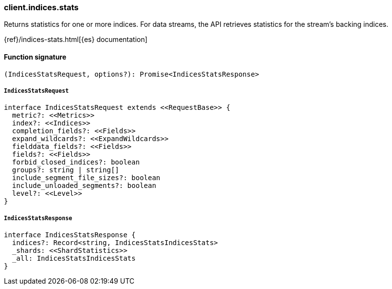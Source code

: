 [[reference-indices-stats]]

////////
===========================================================================================================================
||                                                                                                                       ||
||                                                                                                                       ||
||                                                                                                                       ||
||        ██████╗ ███████╗ █████╗ ██████╗ ███╗   ███╗███████╗                                                            ||
||        ██╔══██╗██╔════╝██╔══██╗██╔══██╗████╗ ████║██╔════╝                                                            ||
||        ██████╔╝█████╗  ███████║██║  ██║██╔████╔██║█████╗                                                              ||
||        ██╔══██╗██╔══╝  ██╔══██║██║  ██║██║╚██╔╝██║██╔══╝                                                              ||
||        ██║  ██║███████╗██║  ██║██████╔╝██║ ╚═╝ ██║███████╗                                                            ||
||        ╚═╝  ╚═╝╚══════╝╚═╝  ╚═╝╚═════╝ ╚═╝     ╚═╝╚══════╝                                                            ||
||                                                                                                                       ||
||                                                                                                                       ||
||    This file is autogenerated, DO NOT send pull requests that changes this file directly.                             ||
||    You should update the script that does the generation, which can be found in:                                      ||
||    https://github.com/elastic/elastic-client-generator-js                                                             ||
||                                                                                                                       ||
||    You can run the script with the following command:                                                                 ||
||       npm run elasticsearch -- --version <version>                                                                    ||
||                                                                                                                       ||
||                                                                                                                       ||
||                                                                                                                       ||
===========================================================================================================================
////////

[discrete]
=== client.indices.stats

Returns statistics for one or more indices. For data streams, the API retrieves statistics for the stream’s backing indices.

{ref}/indices-stats.html[{es} documentation]

[discrete]
==== Function signature

[source,ts]
----
(IndicesStatsRequest, options?): Promise<IndicesStatsResponse>
----

[discrete]
===== `IndicesStatsRequest`

[source,ts]
----
interface IndicesStatsRequest extends <<RequestBase>> {
  metric?: <<Metrics>>
  index?: <<Indices>>
  completion_fields?: <<Fields>>
  expand_wildcards?: <<ExpandWildcards>>
  fielddata_fields?: <<Fields>>
  fields?: <<Fields>>
  forbid_closed_indices?: boolean
  groups?: string | string[]
  include_segment_file_sizes?: boolean
  include_unloaded_segments?: boolean
  level?: <<Level>>
}
----

[discrete]
===== `IndicesStatsResponse`

[source,ts]
----
interface IndicesStatsResponse {
  indices?: Record<string, IndicesStatsIndicesStats>
  _shards: <<ShardStatistics>>
  _all: IndicesStatsIndicesStats
}
----

